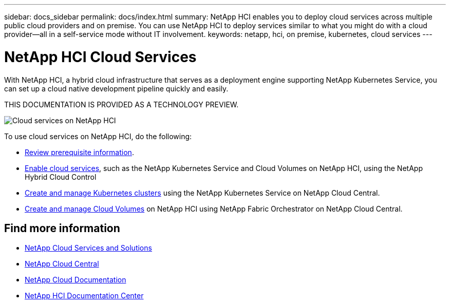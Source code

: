 ---
sidebar: docs_sidebar
permalink: docs/index.html
summary: NetApp HCI enables you to deploy cloud services across multiple public cloud providers and on premise. You can use NetApp HCI to deploy services similar to what you might do with a cloud provider--all in a self-service mode without IT involvement.
keywords: netapp, hci, on premise, kubernetes, cloud services
---

= NetApp HCI Cloud Services
:hardbreaks:
:nofooter:
:icons: font
:linkattrs:
:imagesdir: ../media/

[.lead]
With NetApp HCI, a hybrid cloud infrastructure that serves as a deployment engine supporting NetApp Kubernetes Service, you can set up a cloud native development pipeline quickly and easily.

THIS DOCUMENTATION IS PROVIDED AS A TECHNOLOGY PREVIEW.

image:cloud_all_services_diagram2.2.png[Cloud services on NetApp HCI]




To use cloud services on NetApp HCI, do the following:

* link:reference_requirements_beforeyoubegin.html[Review prerequisite information].
* link:task_deploying_overview.html[Enable cloud services], such as the NetApp Kubernetes Service and Cloud Volumes on NetApp HCI, using the NetApp Hybrid Cloud Control
* link:task_nks_create_cluster.html[Create and manage Kubernetes clusters] using the NetApp Kubernetes Service on NetApp Cloud Central.
* link:task_dfo_creating_cloud_volumes.html[Create and manage Cloud Volumes] on NetApp HCI using NetApp Fabric Orchestrator on NetApp Cloud Central.

[discrete]
== Find more information
* link:../../index.html[NetApp Cloud Services and Solutions^]
* https://cloud.netapp.com/home[NetApp Cloud Central^]
* https://docs.netapp.com/us-en/cloud/[NetApp Cloud Documentation^]
* http://docs.netapp.com/hci/index.jsp[NetApp HCI Documentation Center^]
